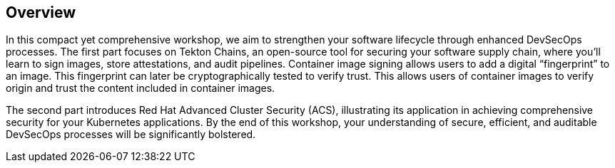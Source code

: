 == Overview

In this compact yet comprehensive workshop, we aim to strengthen your software lifecycle through enhanced DevSecOps processes. The first part focuses on Tekton Chains, an open-source tool for securing your software supply chain, where you'll learn to sign images, store attestations, and audit pipelines. Container image signing allows users to add a digital “fingerprint” to an image. This fingerprint can later be cryptographically tested to verify trust. This allows users of container images to verify origin and trust the content included in container images.

The second part introduces Red Hat Advanced Cluster Security (ACS), illustrating its application in achieving comprehensive security for your Kubernetes applications. By the end of this workshop, your understanding of secure, efficient, and auditable DevSecOps processes will be significantly bolstered.